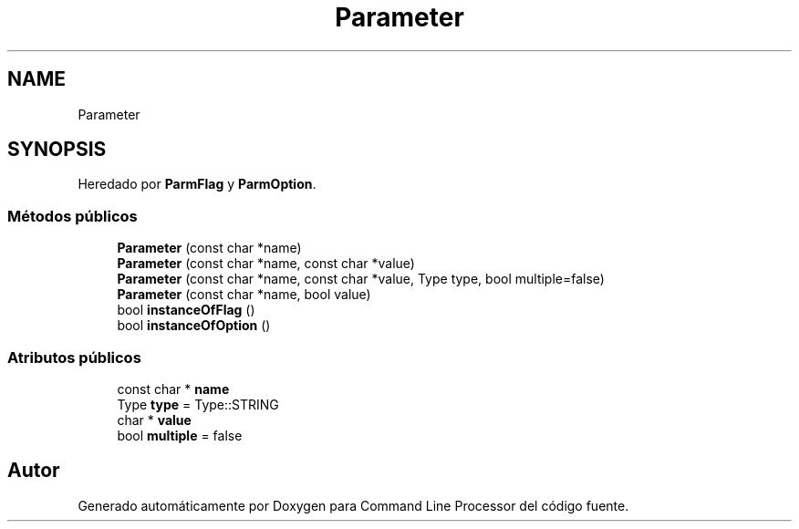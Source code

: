 .TH "Parameter" 3 "Jueves, 11 de Noviembre de 2021" "Version 0.2.3" "Command Line Processor" \" -*- nroff -*-
.ad l
.nh
.SH NAME
Parameter
.SH SYNOPSIS
.br
.PP
.PP
Heredado por \fBParmFlag\fP y \fBParmOption\fP\&.
.SS "Métodos públicos"

.in +1c
.ti -1c
.RI "\fBParameter\fP (const char *name)"
.br
.ti -1c
.RI "\fBParameter\fP (const char *name, const char *value)"
.br
.ti -1c
.RI "\fBParameter\fP (const char *name, const char *value, Type type, bool multiple=false)"
.br
.ti -1c
.RI "\fBParameter\fP (const char *name, bool value)"
.br
.ti -1c
.RI "bool \fBinstanceOfFlag\fP ()"
.br
.ti -1c
.RI "bool \fBinstanceOfOption\fP ()"
.br
.in -1c
.SS "Atributos públicos"

.in +1c
.ti -1c
.RI "const char * \fBname\fP"
.br
.ti -1c
.RI "Type \fBtype\fP = Type::STRING"
.br
.ti -1c
.RI "char * \fBvalue\fP"
.br
.ti -1c
.RI "bool \fBmultiple\fP = false"
.br
.in -1c

.SH "Autor"
.PP 
Generado automáticamente por Doxygen para Command Line Processor del código fuente\&.
